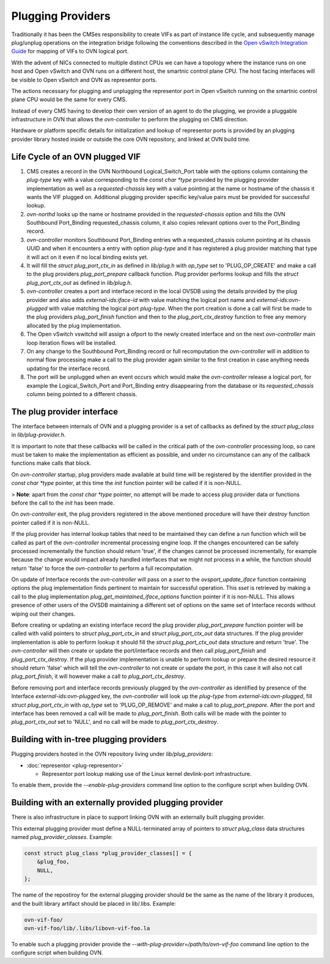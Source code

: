 ..
      Licensed under the Apache License, Version 2.0 (the "License"); you may
      not use this file except in compliance with the License. You may obtain
      a copy of the License at

          http://www.apache.org/licenses/LICENSE-2.0

      Unless required by applicable law or agreed to in writing, software
      distributed under the License is distributed on an "AS IS" BASIS, WITHOUT
      WARRANTIES OR CONDITIONS OF ANY KIND, either express or implied. See the
      License for the specific language governing permissions and limitations
      under the License.

      Convention for heading levels in OVN documentation:

      =======  Heading 0 (reserved for the title in a document)
      -------  Heading 1
      ~~~~~~~  Heading 2
      +++++++  Heading 3
      '''''''  Heading 4

      Avoid deeper levels because they do not render well.

==================
Plugging Providers
==================

Traditionally it has been the CMSes responsibility to create VIFs as part of
instance life cycle, and subsequently manage plug/unplug operations on the
integration bridge following the conventions described in the
`Open vSwitch Integration Guide`_ for mapping of VIFs to OVN logical port.

With the advent of NICs connected to multiple distinct CPUs we can have a
topology where the instance runs on one host and Open vSwitch and OVN runs on
a different host, the smartnic control plane CPU.  The host facing interfaces
will be visible to Open vSwitch and OVN as representor ports.

The actions necessary for plugging and unplugging the representor port in
Open vSwitch running on the smartnic control plane CPU would be the same for
every CMS.

Instead of every CMS having to develop their own version of an agent to do
the plugging, we provide a pluggable infrastructure in OVN that allows the
`ovn-controller` to perform the plugging on CMS direction.

Hardware or platform specific details for initialization and lookup of
representor ports is provided by an plugging provider library hosted inside or
outside the core OVN repository, and linked at OVN build time.

Life Cycle of an OVN plugged VIF
--------------------------------

1. CMS creates a record in the OVN Northbound Logical_Switch_Port table with
   the options column containing the `plug-type` key with a value corresponding
   to the `const char *type` provided by the plugging provider implementation
   as well as a `requested-chassis` key with a value pointing at the name or
   hostname of the chassis it wants the VIF plugged on.  Additional plugging
   provider specific key/value pairs must be provided for successful lookup.

2. `ovn-northd` looks up the name or hostname provided in the
   `requested-chassis` option and fills the OVN Southbound Port_Binding
   requested_chassis column, it also copies relevant options over to the
   Port_Binding record.

3. `ovn-controller` monitors Southbound Port_Binding entries wth a
   requested_chassis column pointing at its chassis UUID and when it encounters
   a entry with option `plug-type` and it has registered a plug provider
   matching that type it will act on it even if no local binding exists yet.

4. It will fill the `struct plug_port_ctx_in` as defined in `lib/plug.h` with
   `op_type` set to 'PLUG_OP_CREATE' and make a call to the plug providers
   `plug_port_prepare` callback function.  Plug provider performs lookup and
   fills the `struct plug_port_ctx_out` as defined in `lib/plug.h`.

5. `ovn-controller` creates a port and interface record in the local OVSDB
   using the details provided by the plug provider and also adds
   `external-ids:iface-id` with value matching the logical port name and
   `external-ids:ovn-plugged` with value matching the logical port `plug-type`.
   When the port creation is done a call will first be made to the plug
   providers `plug_port_finish` function and then to the
   `plug_port_ctx_destroy` function to free any memory allocated by the plug
   implementation.

6. The Open vSwitch vswitchd will assign a ofport to the newly created
   interface and on the next `ovn-controller` main loop iteration flows will be
   installed.

7. On any change to the Southbound Port_Binding record or full recomputation
   the `ovn-controller` will in addition to normal flow processing make a call
   to the plug provider again similar to the first creation in case anything
   needs updating for the interface record.

8. The port will be unplugged when an event occurs which would make the
   `ovn-controller` release a logical port, for example the Logical_Switch_Port
   and Port_Binding entry disappearing from the database or its
   `requested_chassis` column being pointed to a different chassis.


The plug provider interface
---------------------------

The interface between internals of OVN and a plugging provider is a set of
callbacks as defined by the `struct plug_class` in `lib/plug-provider.h`.

It is important to note that these callbacks will be called in the critical
path of the `ovn-controller` processing loop, so care must be taken to make the
implementation as efficient as possible, and under no circumstance can any of
the callback functions make calls that block.

On `ovn-controller` startup, plug providers made available at build time will
be registered by the identifier provided in the `const char *type` pointer, at
this time the `init` function pointer will be called if it is non-NULL.

> **Note**: apart from the `const char *type` pointer, no attempt will be made
to access plug provider data or functions before the call to the `init` has
been made.

On `ovn-controller` exit, the plug providers registered in the above mentioned
procedure will have their `destroy` function pointer called if it is non-NULL.

If the plug provider has internal lookup tables that need to be maintained they
can define a `run` function which will be called as part of the
`ovn-controller` incremental processing engine loop.  If the changes
encountered can be safely processed incrementally the function should return
'true', if the changes cannot be processed incrementally, for example because
the change would impact already handled interfaces that we might not process in
a while, the function should return 'false' to force the `ovn-controller` to
perform a full recomputation.

On update of Interface records the `ovn-controller` will pass on a `sset`
to the `ovsport_update_iface` function containing options the plug
implementation finds pertinent to maintain for successful operation.  This
`sset` is retrieved by making a call to the plug implementation
`plug_get_maintained_iface_options` function pointer if it is non-NULL.  This
allows presence of other users of the OVSDB maintaining a different set of
options on the same set of Interface records without wiping out their changes.

Before creating or updating an existing interface record the plug provider
`plug_port_prepare` function pointer will be called with valid pointers to
`struct plug_port_ctx_in` and `struct plug_port_ctx_out` data structures.  If
the plug provider implementation is able to perform lookup it should fill the
`struct plug_port_ctx_out` data structure and return 'true'.  The
`ovn-controller` will then create or update  the port/interface records and
then call `plug_port_finish` and `plug_port_ctx_destroy`.  If the plug provider
implementation is unable to perform lookup or prepare the desired resource it
should return 'false' which will tell the `ovn-controller` to not create or
update the port, in this case it will also not call `plug_port_finish`, it will
however make a call to `plug_port_ctx_destroy`.

Before removing port and interface records previously plugged by the
`ovn-controller` as identified by presence of the Interface
`external-ids:ovn-plugged` key, the `ovn-controller` will look up the
`plug-type` from `external-ids:ovn-plugged`, fill `struct plug_port_ctx_in`
with `op_type` set to 'PLUG_OP_REMOVE' and make a call to `plug_port_prepare`.
After the port and interface has been removed a call will be made to
`plug_port_finish`.  Both calls will be made with the pointer to
`plug_port_ctx_out` set to 'NULL', and no call will be made to
`plug_port_ctx_destroy`.

Building with in-tree plugging providers
----------------------------------------

Plugging providers hosted in the OVN repository living under
`lib/plug_providers`:

* :doc:`representor <plug-representor>`

  - Representor port lookup making use of the Linux kernel devlink-port
    infrastructure.

To enable them, provide the `--enable-plug-providers` command line option to
the configure script when building OVN.

Building with an externally provided plugging provider
------------------------------------------------------

There is also infrastructure in place to support linking OVN with an externally
built plugging provider.

This external plugging provider must define a NULL-terminated array of pointers
to `struct plug_class` data structures named `plug_provider_classes`.  Example:

.. code-block:: C

   const struct plug_class *plug_provider_classes[] = {
       &plug_foo,
       NULL,
   };

The name of the repostiroy for the external plugging provider should be the
same as the name of the library it produces, and the built library artifact
should be placed in lib/.libs.  Example:

.. code-block:: none

   ovn-vif-foo/
   ovn-vif-foo/lib/.libs/libovn-vif-foo.la

To enable such a plugging provider provide the
`--with-plug-provider=/path/to/ovn-vif-foo` command line option to the
configure script when building OVN.

.. LINKS
.. _Open vSwitch Integration Guide: https://docs.openvswitch.org/en/latest/topics/integration/
